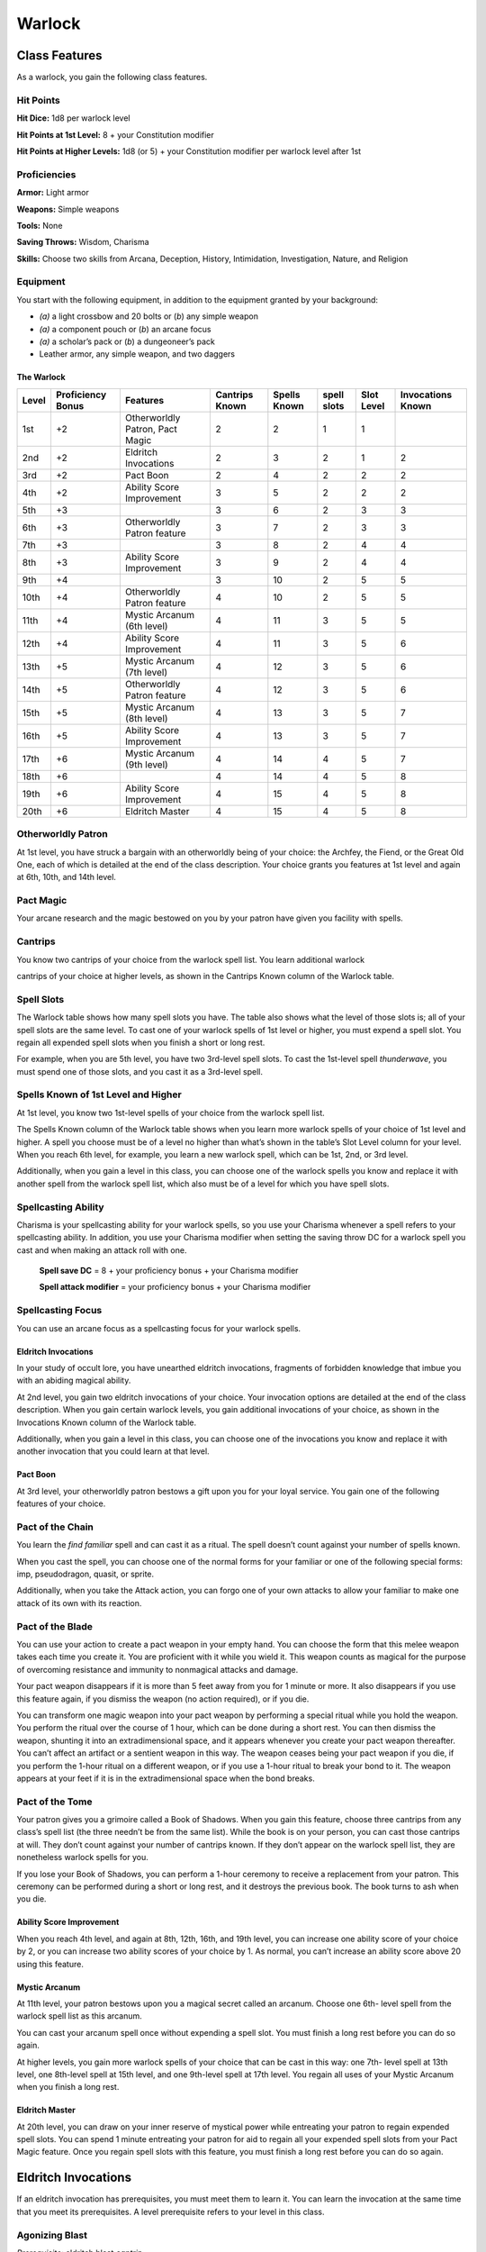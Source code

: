
.. _srd:warlock-class:

Warlock
=======

Class Features
--------------

As a warlock, you gain the following class features.

Hit Points
^^^^^^^^^^

**Hit Dice:** 1d8 per warlock level

**Hit Points at 1st Level:** 8 + your Constitution modifier

**Hit Points at Higher Levels:** 1d8 (or 5) + your Constitution
modifier per warlock level after 1st

Proficiencies
^^^^^^^^^^^^^

**Armor:** Light armor

**Weapons:** Simple weapons

**Tools:** None

**Saving Throws:** Wisdom, Charisma

**Skills:** Choose two skills from Arcana, Deception, History,
Intimidation, Investigation, Nature, and Religion

Equipment
^^^^^^^^^

You start with the following equipment, in addition to the equipment
granted by your background:

-  *(a)* a light crossbow and 20 bolts or (*b*) any simple weapon

-  *(a)* a component pouch or (*b*) an arcane focus

-  *(a)* a scholar’s pack or (*b*) a dungeoneer’s pack

-  Leather armor, any simple weapon, and two daggers

The Warlock
~~~~~~~~~~~

+-------+-------------+-----------------------------------------+----------+---------+-------+-------+-------------+
|       | Proficiency |                                         | Cantrips | Spells  | spell | Slot  | Invocations |
| Level | Bonus       | Features                                | Known    | Known   | slots | Level | Known       |
+=======+=============+=========================================+==========+=========+=======+=======+=============+
| 1st   | +2          | Otherworldly Patron, Pact Magic         | 2        | 2       | 1     | 1     |             |
+-------+-------------+-----------------------------------------+----------+---------+-------+-------+-------------+
| 2nd   | +2          | Eldritch Invocations                    | 2        | 3       | 2     | 1     | 2           |
+-------+-------------+-----------------------------------------+----------+---------+-------+-------+-------------+
| 3rd   | +2          | Pact Boon                               | 2        | 4       | 2     | 2     | 2           |
+-------+-------------+-----------------------------------------+----------+---------+-------+-------+-------------+
| 4th   | +2          | Ability Score Improvement               | 3        | 5       | 2     | 2     | 2           |
+-------+-------------+-----------------------------------------+----------+---------+-------+-------+-------------+
| 5th   | +3          |                                         | 3        | 6       | 2     | 3     | 3           |
+-------+-------------+-----------------------------------------+----------+---------+-------+-------+-------------+
| 6th   | +3          | Otherworldly Patron feature             | 3        | 7       | 2     | 3     | 3           |
+-------+-------------+-----------------------------------------+----------+---------+-------+-------+-------------+
| 7th   | +3          |                                         | 3        | 8       | 2     | 4     | 4           |
+-------+-------------+-----------------------------------------+----------+---------+-------+-------+-------------+
| 8th   | +3          | Ability Score Improvement               | 3        | 9       | 2     | 4     | 4           |
+-------+-------------+-----------------------------------------+----------+---------+-------+-------+-------------+
| 9th   | +4          |                                         | 3        | 10      | 2     | 5     | 5           |
+-------+-------------+-----------------------------------------+----------+---------+-------+-------+-------------+
| 10th  | +4          | Otherworldly Patron feature             | 4        | 10      | 2     | 5     | 5           |
+-------+-------------+-----------------------------------------+----------+---------+-------+-------+-------------+
| 11th  | +4          | Mystic Arcanum (6th level)              | 4        | 11      | 3     | 5     | 5           |
+-------+-------------+-----------------------------------------+----------+---------+-------+-------+-------------+
| 12th  | +4          | Ability Score Improvement               | 4        | 11      | 3     | 5     | 6           |
+-------+-------------+-----------------------------------------+----------+---------+-------+-------+-------------+
| 13th  | +5          | Mystic Arcanum (7th level)              | 4        | 12      | 3     | 5     | 6           |
+-------+-------------+-----------------------------------------+----------+---------+-------+-------+-------------+
| 14th  | +5          | Otherworldly Patron feature             | 4        | 12      | 3     | 5     | 6           |
+-------+-------------+-----------------------------------------+----------+---------+-------+-------+-------------+
| 15th  | +5          | Mystic Arcanum (8th level)              | 4        | 13      | 3     | 5     | 7           |
+-------+-------------+-----------------------------------------+----------+---------+-------+-------+-------------+
| 16th  | +5          | Ability Score Improvement               | 4        | 13      | 3     | 5     | 7           |
+-------+-------------+-----------------------------------------+----------+---------+-------+-------+-------------+
| 17th  | +6          | Mystic Arcanum (9th level)              | 4        | 14      | 4     | 5     | 7           |
+-------+-------------+-----------------------------------------+----------+---------+-------+-------+-------------+
| 18th  | +6          |                                         | 4        | 14      | 4     | 5     | 8           |
+-------+-------------+-----------------------------------------+----------+---------+-------+-------+-------------+
| 19th  | +6          | Ability Score Improvement               | 4        | 15      | 4     | 5     | 8           |
+-------+-------------+-----------------------------------------+----------+---------+-------+-------+-------------+
| 20th  | +6          | Eldritch Master                         | 4        | 15      | 4     | 5     | 8           |
+-------+-------------+-----------------------------------------+----------+---------+-------+-------+-------------+

Otherworldly Patron
^^^^^^^^^^^^^^^^^^^

At 1st level, you have struck a bargain with an otherworldly being
of your choice: the Archfey, the Fiend, or the Great Old One, each
of which is detailed at the end of the class description. Your
choice grants you features at 1st level and again at 6th, 10th, and
14th level.

Pact Magic
^^^^^^^^^^

Your arcane research and the magic bestowed on you by your patron
have given you facility with spells.

Cantrips
^^^^^^^^

You know two cantrips of your choice from the warlock spell list.
You learn additional warlock

cantrips of your choice at higher levels, as shown in the Cantrips Known
column of the Warlock table.

Spell Slots
^^^^^^^^^^^

The Warlock table shows how many spell slots you have. The table also
shows what the level of those slots is; all of your spell slots are the
same level. To cast one of your warlock spells of 1st level or higher,
you must expend a spell slot. You regain all expended spell slots when
you finish a short or long rest.

For example, when you are 5th level, you have two 3rd-level spell slots.
To cast the 1st-level spell *thunderwave*, you must spend one of those
slots, and you cast it as a 3rd-level spell.

Spells Known of 1st Level and Higher
^^^^^^^^^^^^^^^^^^^^^^^^^^^^^^^^^^^^

At 1st level, you know two 1st-level spells of your choice from the
warlock spell list.

The Spells Known column of the Warlock table shows when you learn more
warlock spells of your choice of 1st level and higher. A spell you
choose must be of a level no higher than what’s shown in the table’s
Slot Level column for your level. When you reach 6th level, for example,
you learn a new warlock spell, which can be 1st, 2nd, or 3rd level.

Additionally, when you gain a level in this class, you can choose one of
the warlock spells you know and replace it with another spell from the
warlock spell list, which also must be of a level for which you have
spell slots.

Spellcasting Ability
^^^^^^^^^^^^^^^^^^^^

Charisma is your spellcasting ability for your warlock spells, so you
use your Charisma whenever a spell refers to your spellcasting ability.
In addition, you use your Charisma modifier when setting the saving
throw DC for a warlock spell you cast and when making an attack roll
with one.

  **Spell save DC** = 8 + your proficiency bonus + your Charisma modifier

  **Spell attack modifier** = your proficiency bonus + your Charisma modifier

Spellcasting Focus
^^^^^^^^^^^^^^^^^^

You can use an arcane focus as a spellcasting focus for your warlock
spells.

Eldritch Invocations
~~~~~~~~~~~~~~~~~~~~

In your study of occult lore, you have unearthed eldritch invocations,
fragments of forbidden
knowledge that imbue you with an abiding magical ability.

At 2nd level, you gain two eldritch invocations of your choice. Your
invocation options are detailed at the end of the class description.
When you gain certain warlock levels, you gain additional invocations of
your choice, as shown in the Invocations Known column of the Warlock
table.

Additionally, when you gain a level in this class, you can choose one of
the invocations you know and replace it with another invocation that you
could learn at that level.

Pact Boon
~~~~~~~~~

At 3rd level, your otherworldly patron bestows a gift upon you for your
loyal service. You gain one of the following features of your choice.

Pact of the Chain
^^^^^^^^^^^^^^^^^

You learn the *find familiar* spell and can cast it as a ritual. The
spell doesn’t count against your number of spells known.

When you cast the spell, you can choose one of the normal forms for your
familiar or one of the following special forms: imp, pseudodragon,
quasit, or sprite.

Additionally, when you take the Attack action, you can forgo one of your
own attacks to allow your familiar to make one attack of its own with
its reaction.

Pact of the Blade
^^^^^^^^^^^^^^^^^

You can use your action to create a pact weapon in your empty hand. You
can choose the form that this melee weapon takes each time you create
it. You are proficient with it while you wield it. This weapon counts as
magical for the purpose of overcoming resistance and immunity to
nonmagical attacks and damage.

Your pact weapon disappears if it is more than 5 feet away from you for
1 minute or more. It also disappears if you use this feature again, if
you dismiss the weapon (no action required), or if you die.

You can transform one magic weapon into your pact weapon by performing a
special ritual while you hold the weapon. You perform the ritual over
the course of 1 hour, which can be done during a short rest. You can
then dismiss the weapon, shunting it into an extradimensional space, and
it appears whenever you create your pact weapon thereafter. You can’t
affect an artifact or a sentient weapon in this way. The weapon ceases
being your
pact weapon if you die, if you perform the 1-hour ritual on a different
weapon, or if you use a 1-hour ritual to break your bond to it. The
weapon appears at your feet if it is in the extradimensional space when
the bond breaks.

Pact of the Tome
^^^^^^^^^^^^^^^^

Your patron gives you a grimoire called a Book of Shadows. When you gain
this feature, choose three cantrips from any class’s spell list (the
three needn’t be from the same list). While the book is on your person,
you can cast those cantrips at will. They don’t count against your
number of cantrips known. If they don’t appear on the warlock spell
list, they are nonetheless warlock spells for you.

If you lose your Book of Shadows, you can perform a 1-hour ceremony to
receive a replacement from your patron. This ceremony can be performed
during a short or long rest, and it destroys the previous book. The book
turns to ash when you die.

Ability Score Improvement
~~~~~~~~~~~~~~~~~~~~~~~~~

When you reach 4th level, and again at 8th, 12th, 16th, and 19th level,
you can increase one ability score of your choice by 2, or you can
increase two ability scores of your choice by 1. As normal, you can’t
increase an ability score above 20 using this feature.

Mystic Arcanum
~~~~~~~~~~~~~~

At 11th level, your patron bestows upon you a magical secret called an
arcanum. Choose one 6th- level spell from the warlock spell list as this
arcanum.

You can cast your arcanum spell once without expending a spell slot. You
must finish a long rest before you can do so again.

At higher levels, you gain more warlock spells of your choice that can
be cast in this way: one 7th- level spell at 13th level, one 8th-level
spell at 15th level, and one 9th-level spell at 17th level. You regain
all uses of your Mystic Arcanum when you finish a long rest.

Eldritch Master
~~~~~~~~~~~~~~~

At 20th level, you can draw on your inner reserve of mystical power
while entreating your patron to regain expended spell slots. You can
spend 1 minute entreating your patron for aid to regain all your
expended spell slots from your Pact Magic feature. Once you regain spell
slots with this feature, you must finish a long rest before you can do
so again.

Eldritch Invocations
--------------------

If an eldritch invocation has prerequisites, you must meet them to learn
it. You can learn the invocation at the same time that you meet its
prerequisites. A level prerequisite refers to your level in this class.

Agonizing Blast
^^^^^^^^^^^^^^^

*Prerequisite:* eldritch blast *cantrip*

When you cast *eldritch blast*, add your Charisma modifier to the damage
it deals on a hit.

Armor of Shadows
^^^^^^^^^^^^^^^^

You can cast *mage armor* on yourself at will, without expending a spell
slot or material components.

Ascendant Step
^^^^^^^^^^^^^^

*Prerequisite: 9th level*

You can cast *levitate* on yourself at will, without expending a spell
slot or material components.

Beast Speech
^^^^^^^^^^^^

You can cast *speak with animals* at will, without expending a spell
slot.

Beguiling Influence
^^^^^^^^^^^^^^^^^^^

You gain proficiency in the Deception and Persuasion skills.

Bewitching Whispers
^^^^^^^^^^^^^^^^^^^

*Prerequisite: 7th level*

You can cast *compulsion* once using a warlock spell slot. You can’t do
so again until you finish a long rest.

Book of Ancient Secrets
^^^^^^^^^^^^^^^^^^^^^^^

*Prerequisite: Pact of the Tome feature*

You can now inscribe magical rituals in your Book of Shadows. Choose two
1st-level spells that have the ritual tag from any class’s spell list
(the two needn’t be from the same list). The spells appear in the book
and don’t count against the number of spells you know. With your Book of
Shadows in hand, you can cast the chosen spells as rituals. You can’t
cast the spells except as rituals, unless you’ve learned them by some
other means. You can also cast a warlock spell you know as a ritual if
it has the ritual tag.

On your adventures, you can add other ritual spells to your Book of
Shadows. When you find such a spell, you can add it to the book if the
spell’s level is equal to or less than half your warlock level (rounded
up) and if you can spare the time to

transcribe the spell. For each level of the spell, the transcription
process takes 2 hours and costs 50 gp for the rare inks needed to
inscribe it.

Chains of Carceri
^^^^^^^^^^^^^^^^^

*Prerequisite: 15th level, Pact of the Chain feature*

You can cast *hold monster* at will—targeting a celestial, fiend, or
elemental—without expending a spell slot or material components. You
must finish a long rest before you can use this invocation on the same
creature again.

Devil’s Sight
^^^^^^^^^^^^^

You can see normally in darkness, both magical and nonmagical, to a
distance of 120 feet.

Dreadful Word
^^^^^^^^^^^^^

*Prerequisite: 7th level*

You can cast *confusion* once using a warlock spell slot. You can’t do
so again until you finish a long rest.

Eldritch Sight
^^^^^^^^^^^^^^

You can cast *detect magic* at will, without expending a spell slot.

Eldritch Spear
^^^^^^^^^^^^^^

*Prerequisite:* eldritch blast *cantrip*

When you cast *eldritch blast*, its range is 300 feet.

Eyes of the Rune Keeper
^^^^^^^^^^^^^^^^^^^^^^^

You can read all writing.

Fiendish Vigor
^^^^^^^^^^^^^^

You can cast *false life* on yourself at will as a 1st-level spell,
without expending a spell slot or material components.

Gaze of Two Minds
^^^^^^^^^^^^^^^^^

You can use your action to touch a willing humanoid and perceive through
its senses until the end of your next turn. As long as the creature is
on the same plane of existence as you, you can use your action on
subsequent turns to maintain this connection, extending the duration
until the end of your next turn. While perceiving through the other
creature’s senses, you benefit from any special senses possessed by that
creature, and you are blinded and deafened to your own surroundings.

Lifedrinker
^^^^^^^^^^^

*Prerequisite: 12th level, Pact of the Blade feature*

When you hit a creature with your pact weapon, the creature takes extra
necrotic damage equal to your Charisma modifier (minimum 1).

Mask of Many Faces
^^^^^^^^^^^^^^^^^^

You can cast *disguise self* at will, without expending a spell
slot.

Master of Myriad Forms
^^^^^^^^^^^^^^^^^^^^^^

*Prerequisite: 15th level*

You can cast *alter self* at will, without expending a spell slot.

Minions of Chaos
^^^^^^^^^^^^^^^^

*Prerequisite: 9th level*

You can cast *conjure elemental* once using a warlock spell slot. You
can’t do so again until you finish a long rest.

Mire the Mind
^^^^^^^^^^^^^

*Prerequisite: 5th level*

You can cast *slow* once using a warlock spell slot. You can’t do so
again until you finish a long rest.

Misty Visions
^^^^^^^^^^^^^

You can cast *silent image* at will, without expending a spell slot or
material components.

One with Shadows
^^^^^^^^^^^^^^^^

*Prerequisite: 5th level*

When you are in an area of dim light or darkness, you can use your
action to become invisible until you move or take an action or a
reaction.

Otherworldly Leap
^^^^^^^^^^^^^^^^^

*Prerequisite: 9th level*

You can cast *jump* on yourself at will, without expending a spell slot
or material components.

Repelling Blast
^^^^^^^^^^^^^^^

*Prerequisite:* eldritch blas\ *t cantrip*

When you hit a creature with *eldritch blast*, you can push the creature
up to 10 feet away from you in a straight line.

Sculptor of Flesh
^^^^^^^^^^^^^^^^^

*Prerequisite: 7th level*

You can cast *polymorph* once using a warlock spell slot. You can’t do
so again until you finish a long rest.

Sign of Ill Omen
^^^^^^^^^^^^^^^^

*Prerequisite: 5th level*

You can cast *bestow curse* once using a warlock spell slot. You can’t
do so again until you finish a long rest.

Thief of Five Fates
^^^^^^^^^^^^^^^^^^^

You can cast *bane* once using a warlock spell slot. You can’t do so
again until you finish a long rest.

Thirsting Blade
^^^^^^^^^^^^^^^

*Prerequisite: 5th level, Pact of the Blade feature*

You can attack with your pact weapon twice, instead of once, whenever
you take the Attack action on your turn.

Visions of Distant Realms
^^^^^^^^^^^^^^^^^^^^^^^^^

*Prerequisite: 15th level*

You can cast *arcane eye* at will, without expending a spell slot.

Voice of the Chain Master
^^^^^^^^^^^^^^^^^^^^^^^^^

*Prerequisite: Pact of the Chain feature*

You can communicate telepathically with your familiar and perceive
through your familiar’s senses as long as you are on the same plane of
existence. Additionally, while perceiving through your familiar’s
senses, you can also speak through your familiar in your own voice, even
if your familiar is normally incapable of speech.

Whispers of the Grave
^^^^^^^^^^^^^^^^^^^^^

*Prerequisite: 9th level*

You can cast *speak with dead* at will, without expending a spell
slot.

Witch Sight
^^^^^^^^^^^

*Prerequisite: 15th level*

You can see the true form of any shapechanger or creature concealed by
illusion or transmutation magic while the creature is within 30 feet of
you and within line of sight.

Otherworldly Patrons
--------------------

The beings that serve as patrons for warlocks are mighty inhabitants of
other planes of existence—not gods, but almost godlike in their power.
Various patrons give their warlocks access to different powers and
invocations, and expect significant favors in return.

Some patrons collect warlocks, doling out mystic knowledge relatively
freely or boasting of their ability to bind mortals to their will. Other
patrons bestow their power only grudgingly, and might make a pact with
only one warlock. Warlocks who serve the same patron might view each
other as allies, siblings, or rivals.

The Fiend
^^^^^^^^^

You have made a pact with a fiend from the lower planes of existence, a
being whose aims are evil, even if you strive against those aims. Such
beings desire the corruption or destruction of all things, ultimately
including you. Fiends powerful enough to forge a pact include demon
lords such as Demogorgon, Orcus, Fraz’Urb-luu, and Baphomet; archdevils
such as Asmodeus, Dispater, Mephistopheles, and Belial; pit fiends and
balors that are especially mighty; and ultroloths and other lords of the
yugoloths.

Expanded Spell List
^^^^^^^^^^^^^^^^^^^

The Fiend lets you choose from an expanded list of spells when you learn
a warlock spell. The following spells are added to the warlock spell
list for you.

Fiend Expanded Spells
^^^^^^^^^^^^^^^^^^^^^

+-------+------------------------------------------+
| Spell | Spells                                   |
| Level |                                          |
+=======+==========================================+
| 1st   | *burning hands, command*                 |
+-------+------------------------------------------+
| 2nd   | *blindness/deafness, scorching ray*      |
+-------+------------------------------------------+
| 3rd   | *fireball, stinking cloud*               |
+-------+------------------------------------------+
| 4th   | *fire shield, wall of fire*              |
+-------+------------------------------------------+
| 5th   | *flame strike, hallow*                   |
+-------+------------------------------------------+

Dark One’s Blessing
^^^^^^^^^^^^^^^^^^^

Starting at 1st level, when you reduce a hostile creature to 0 hit
points, you gain temporary hit points equal to your Charisma modifier +
your warlock level (minimum of 1).

Dark One’s Own Luck
^^^^^^^^^^^^^^^^^^^

Starting at 6th level, you can call on your patron to alter fate in your
favor. When you make an ability check or a saving throw, you can use
this feature to

add a d10 to your roll. You can do so after seeing the initial roll but
before any of the roll’s effects occur.

Once you use this feature, you can’t use it again until you finish a
short or long rest.

Fiendish Resilience
^^^^^^^^^^^^^^^^^^^

Starting at 10th level, you can choose one damage type when you finish a
short or long rest. You gain resistance to that damage type until you
choose a different one with this feature. Damage from magical weapons or
silver weapons ignores this resistance.

Hurl Through Hell
^^^^^^^^^^^^^^^^^

Starting at 14th level, when you hit a creature with an attack, you can
use this feature to instantly transport the target through the lower
planes. The creature disappears and hurtles through a nightmare
landscape.

At the end of your next turn, the target returns to the space it
previously occupied, or the nearest unoccupied space. If the target is
not a fiend, it takes 10d10 psychic damage as it reels from its horrific
experience.

Once you use this feature, you can’t use it again until you finish a long rest.

Your Pact Boon
~~~~~~~~~~~~~~

Each Pact Boon option produces a special creature or an object that
reflects your patron’s nature.

**Pact of the Chain.** Your familiar is more cunning than a
typical familiar. Its default form can be a reflection of your
patron, with sprites and pseudodragons tied to the Archfey and imps
and quasits tied to the Fiend. Because the Great Old One’s nature is
inscrutable, any familiar form is suitable for it.

**Pact of the Blade.** If your patron is the Archfey, your weapon
might be a slender blade wrapped in leafy vines. If you serve the
Fiend, your weapon could be an axe made of black metal and adorned
with decorative flames. If your patron is the Great Old One, your
weapon might be an ancient-­‐looking spear, with a gemstone embedded
in its head, carved to look like a terrible unblinking eye.

**Pact of the Tome.** Your Book of Shadows might be a fine,
gilt-­‐edged tome with spells of enchantment and illusion, gifted to
you by the lordly Archfey. It could be a weighty tome bound in demon
hide studded with iron, holding spells of conjuration and a wealth
of forbidden lore about the sinister regions of the cosmos, a gift
of the Fiend. Or it could be the tattered diary of a lunatic driven
mad by contact with the Great Old One, holding scraps of spells that
only your own burgeoning insanity allows you to understand and cast.
